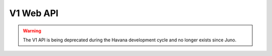 ============
 V1 Web API
============

.. warning::

   The V1 API is being deprecated during the Havana development
   cycle and no longer exists since Juno. 
